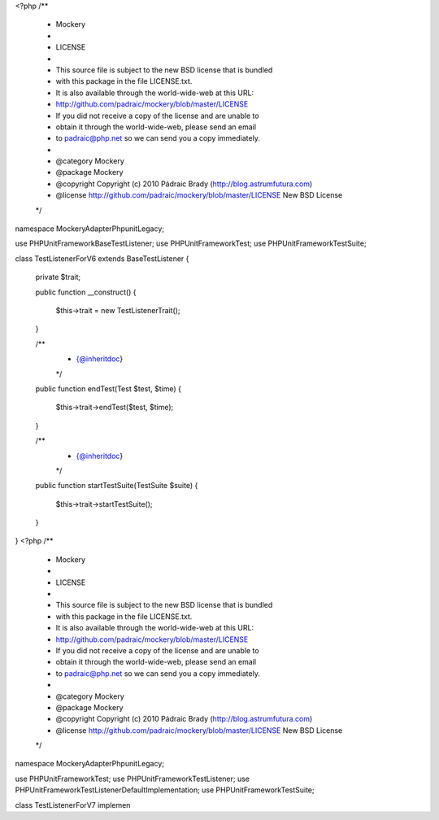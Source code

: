 <?php
/**
 * Mockery
 *
 * LICENSE
 *
 * This source file is subject to the new BSD license that is bundled
 * with this package in the file LICENSE.txt.
 * It is also available through the world-wide-web at this URL:
 * http://github.com/padraic/mockery/blob/master/LICENSE
 * If you did not receive a copy of the license and are unable to
 * obtain it through the world-wide-web, please send an email
 * to padraic@php.net so we can send you a copy immediately.
 *
 * @category  Mockery
 * @package   Mockery
 * @copyright Copyright (c) 2010 Pádraic Brady (http://blog.astrumfutura.com)
 * @license   http://github.com/padraic/mockery/blob/master/LICENSE New BSD License
 */

namespace Mockery\Adapter\Phpunit\Legacy;

use PHPUnit\Framework\BaseTestListener;
use PHPUnit\Framework\Test;
use PHPUnit\Framework\TestSuite;

class TestListenerForV6 extends BaseTestListener
{
    private $trait;

    public function __construct()
    {
        $this->trait = new TestListenerTrait();
    }

    /**
     * {@inheritdoc}
     */
    public function endTest(Test $test, $time)
    {
        $this->trait->endTest($test, $time);
    }

    /**
     * {@inheritdoc}
     */
    public function startTestSuite(TestSuite $suite)
    {
        $this->trait->startTestSuite();
    }
}
                                                                                                                                                                                                                                                                                                                                                                                                                                                                                                                                                                                                                                                                                                                                                                                                                                                                                                                                                                                                                                                                                                                                                                                                                                                                                                                                                                                                                                                                                                                                                                                                                                                                                                                                                                                                                                                                                                                                                                                                                                                                                                                                                                                                                                                                                                                                                                                                                                                                                                                                                                                                                                                                                                                                                                                                                                                                                                                                   <?php
/**
 * Mockery
 *
 * LICENSE
 *
 * This source file is subject to the new BSD license that is bundled
 * with this package in the file LICENSE.txt.
 * It is also available through the world-wide-web at this URL:
 * http://github.com/padraic/mockery/blob/master/LICENSE
 * If you did not receive a copy of the license and are unable to
 * obtain it through the world-wide-web, please send an email
 * to padraic@php.net so we can send you a copy immediately.
 *
 * @category  Mockery
 * @package   Mockery
 * @copyright Copyright (c) 2010 Pádraic Brady (http://blog.astrumfutura.com)
 * @license   http://github.com/padraic/mockery/blob/master/LICENSE New BSD License
 */

namespace Mockery\Adapter\Phpunit\Legacy;

use PHPUnit\Framework\Test;
use PHPUnit\Framework\TestListener;
use PHPUnit\Framework\TestListenerDefaultImplementation;
use PHPUnit\Framework\TestSuite;

class TestListenerForV7 implemen
